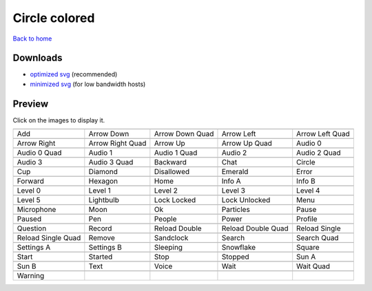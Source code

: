 Circle colored
==============

`Back to home <README.rst>`__

Downloads
---------

- `optimized svg <https://github.com/IceflowRE/simple-icons/releases/download/latest/circle-colored-optimized.zip>`__ (recommended)
- `minimized svg <https://github.com/IceflowRE/simple-icons/releases/download/latest/circle-colored-minimized.zip>`__ (for low bandwidth hosts)

Preview
-------

Click on the images to display it.

========  ========  ========  ========  ========  
|svg000|  |svg001|  |svg002|  |svg003|  |svg004|
|dsc000|  |dsc001|  |dsc002|  |dsc003|  |dsc004|
|svg005|  |svg006|  |svg007|  |svg008|  |svg009|
|dsc005|  |dsc006|  |dsc007|  |dsc008|  |dsc009|
|svg010|  |svg011|  |svg012|  |svg013|  |svg014|
|dsc010|  |dsc011|  |dsc012|  |dsc013|  |dsc014|
|svg015|  |svg016|  |svg017|  |svg018|  |svg019|
|dsc015|  |dsc016|  |dsc017|  |dsc018|  |dsc019|
|svg020|  |svg021|  |svg022|  |svg023|  |svg024|
|dsc020|  |dsc021|  |dsc022|  |dsc023|  |dsc024|
|svg025|  |svg026|  |svg027|  |svg028|  |svg029|
|dsc025|  |dsc026|  |dsc027|  |dsc028|  |dsc029|
|svg030|  |svg031|  |svg032|  |svg033|  |svg034|
|dsc030|  |dsc031|  |dsc032|  |dsc033|  |dsc034|
|svg035|  |svg036|  |svg037|  |svg038|  |svg039|
|dsc035|  |dsc036|  |dsc037|  |dsc038|  |dsc039|
|svg040|  |svg041|  |svg042|  |svg043|  |svg044|
|dsc040|  |dsc041|  |dsc042|  |dsc043|  |dsc044|
|svg045|  |svg046|  |svg047|  |svg048|  |svg049|
|dsc045|  |dsc046|  |dsc047|  |dsc048|  |dsc049|
|svg050|  |svg051|  |svg052|  |svg053|  |svg054|
|dsc050|  |dsc051|  |dsc052|  |dsc053|  |dsc054|
|svg055|  |svg056|  |svg057|  |svg058|  |svg059|
|dsc055|  |dsc056|  |dsc057|  |dsc058|  |dsc059|
|svg060|  |svg061|  |svg062|  |svg063|  |svg064|
|dsc060|  |dsc061|  |dsc062|  |dsc063|  |dsc064|
|svg065|  |svg066|  |svg067|  |svg068|  |svg069|
|dsc065|  |dsc066|  |dsc067|  |dsc068|  |dsc069|
|svg070|  |svg071|  |svg072|  |svg073|  |svg074|
|dsc070|  |dsc071|  |dsc072|  |dsc073|  |dsc074|
|svg075|
|dsc075|
========  ========  ========  ========  ========  


.. |dsc000| replace:: Add
.. |svg000| image:: icons/circle-colored/add.svg
    :width: 128px
    :target: icons/circle-colored/add.svg
.. |dsc001| replace:: Arrow Down
.. |svg001| image:: icons/circle-colored/arrow_down.svg
    :width: 128px
    :target: icons/circle-colored/arrow_down.svg
.. |dsc002| replace:: Arrow Down Quad
.. |svg002| image:: icons/circle-colored/arrow_down_quad.svg
    :width: 128px
    :target: icons/circle-colored/arrow_down_quad.svg
.. |dsc003| replace:: Arrow Left
.. |svg003| image:: icons/circle-colored/arrow_left.svg
    :width: 128px
    :target: icons/circle-colored/arrow_left.svg
.. |dsc004| replace:: Arrow Left Quad
.. |svg004| image:: icons/circle-colored/arrow_left_quad.svg
    :width: 128px
    :target: icons/circle-colored/arrow_left_quad.svg
.. |dsc005| replace:: Arrow Right
.. |svg005| image:: icons/circle-colored/arrow_right.svg
    :width: 128px
    :target: icons/circle-colored/arrow_right.svg
.. |dsc006| replace:: Arrow Right Quad
.. |svg006| image:: icons/circle-colored/arrow_right_quad.svg
    :width: 128px
    :target: icons/circle-colored/arrow_right_quad.svg
.. |dsc007| replace:: Arrow Up
.. |svg007| image:: icons/circle-colored/arrow_up.svg
    :width: 128px
    :target: icons/circle-colored/arrow_up.svg
.. |dsc008| replace:: Arrow Up Quad
.. |svg008| image:: icons/circle-colored/arrow_up_quad.svg
    :width: 128px
    :target: icons/circle-colored/arrow_up_quad.svg
.. |dsc009| replace:: Audio 0
.. |svg009| image:: icons/circle-colored/audio_0.svg
    :width: 128px
    :target: icons/circle-colored/audio_0.svg
.. |dsc010| replace:: Audio 0 Quad
.. |svg010| image:: icons/circle-colored/audio_0_quad.svg
    :width: 128px
    :target: icons/circle-colored/audio_0_quad.svg
.. |dsc011| replace:: Audio 1
.. |svg011| image:: icons/circle-colored/audio_1.svg
    :width: 128px
    :target: icons/circle-colored/audio_1.svg
.. |dsc012| replace:: Audio 1 Quad
.. |svg012| image:: icons/circle-colored/audio_1_quad.svg
    :width: 128px
    :target: icons/circle-colored/audio_1_quad.svg
.. |dsc013| replace:: Audio 2
.. |svg013| image:: icons/circle-colored/audio_2.svg
    :width: 128px
    :target: icons/circle-colored/audio_2.svg
.. |dsc014| replace:: Audio 2 Quad
.. |svg014| image:: icons/circle-colored/audio_2_quad.svg
    :width: 128px
    :target: icons/circle-colored/audio_2_quad.svg
.. |dsc015| replace:: Audio 3
.. |svg015| image:: icons/circle-colored/audio_3.svg
    :width: 128px
    :target: icons/circle-colored/audio_3.svg
.. |dsc016| replace:: Audio 3 Quad
.. |svg016| image:: icons/circle-colored/audio_3_quad.svg
    :width: 128px
    :target: icons/circle-colored/audio_3_quad.svg
.. |dsc017| replace:: Backward
.. |svg017| image:: icons/circle-colored/backward.svg
    :width: 128px
    :target: icons/circle-colored/backward.svg
.. |dsc018| replace:: Chat
.. |svg018| image:: icons/circle-colored/chat.svg
    :width: 128px
    :target: icons/circle-colored/chat.svg
.. |dsc019| replace:: Circle
.. |svg019| image:: icons/circle-colored/circle.svg
    :width: 128px
    :target: icons/circle-colored/circle.svg
.. |dsc020| replace:: Cup
.. |svg020| image:: icons/circle-colored/cup.svg
    :width: 128px
    :target: icons/circle-colored/cup.svg
.. |dsc021| replace:: Diamond
.. |svg021| image:: icons/circle-colored/diamond.svg
    :width: 128px
    :target: icons/circle-colored/diamond.svg
.. |dsc022| replace:: Disallowed
.. |svg022| image:: icons/circle-colored/disallowed.svg
    :width: 128px
    :target: icons/circle-colored/disallowed.svg
.. |dsc023| replace:: Emerald
.. |svg023| image:: icons/circle-colored/emerald.svg
    :width: 128px
    :target: icons/circle-colored/emerald.svg
.. |dsc024| replace:: Error
.. |svg024| image:: icons/circle-colored/error.svg
    :width: 128px
    :target: icons/circle-colored/error.svg
.. |dsc025| replace:: Forward
.. |svg025| image:: icons/circle-colored/forward.svg
    :width: 128px
    :target: icons/circle-colored/forward.svg
.. |dsc026| replace:: Hexagon
.. |svg026| image:: icons/circle-colored/hexagon.svg
    :width: 128px
    :target: icons/circle-colored/hexagon.svg
.. |dsc027| replace:: Home
.. |svg027| image:: icons/circle-colored/home.svg
    :width: 128px
    :target: icons/circle-colored/home.svg
.. |dsc028| replace:: Info A
.. |svg028| image:: icons/circle-colored/info_a.svg
    :width: 128px
    :target: icons/circle-colored/info_a.svg
.. |dsc029| replace:: Info B
.. |svg029| image:: icons/circle-colored/info_b.svg
    :width: 128px
    :target: icons/circle-colored/info_b.svg
.. |dsc030| replace:: Level 0
.. |svg030| image:: icons/circle-colored/level_0.svg
    :width: 128px
    :target: icons/circle-colored/level_0.svg
.. |dsc031| replace:: Level 1
.. |svg031| image:: icons/circle-colored/level_1.svg
    :width: 128px
    :target: icons/circle-colored/level_1.svg
.. |dsc032| replace:: Level 2
.. |svg032| image:: icons/circle-colored/level_2.svg
    :width: 128px
    :target: icons/circle-colored/level_2.svg
.. |dsc033| replace:: Level 3
.. |svg033| image:: icons/circle-colored/level_3.svg
    :width: 128px
    :target: icons/circle-colored/level_3.svg
.. |dsc034| replace:: Level 4
.. |svg034| image:: icons/circle-colored/level_4.svg
    :width: 128px
    :target: icons/circle-colored/level_4.svg
.. |dsc035| replace:: Level 5
.. |svg035| image:: icons/circle-colored/level_5.svg
    :width: 128px
    :target: icons/circle-colored/level_5.svg
.. |dsc036| replace:: Lightbulb
.. |svg036| image:: icons/circle-colored/lightbulb.svg
    :width: 128px
    :target: icons/circle-colored/lightbulb.svg
.. |dsc037| replace:: Lock Locked
.. |svg037| image:: icons/circle-colored/lock_locked.svg
    :width: 128px
    :target: icons/circle-colored/lock_locked.svg
.. |dsc038| replace:: Lock Unlocked
.. |svg038| image:: icons/circle-colored/lock_unlocked.svg
    :width: 128px
    :target: icons/circle-colored/lock_unlocked.svg
.. |dsc039| replace:: Menu
.. |svg039| image:: icons/circle-colored/menu.svg
    :width: 128px
    :target: icons/circle-colored/menu.svg
.. |dsc040| replace:: Microphone
.. |svg040| image:: icons/circle-colored/microphone.svg
    :width: 128px
    :target: icons/circle-colored/microphone.svg
.. |dsc041| replace:: Moon
.. |svg041| image:: icons/circle-colored/moon.svg
    :width: 128px
    :target: icons/circle-colored/moon.svg
.. |dsc042| replace:: Ok
.. |svg042| image:: icons/circle-colored/ok.svg
    :width: 128px
    :target: icons/circle-colored/ok.svg
.. |dsc043| replace:: Particles
.. |svg043| image:: icons/circle-colored/particles.svg
    :width: 128px
    :target: icons/circle-colored/particles.svg
.. |dsc044| replace:: Pause
.. |svg044| image:: icons/circle-colored/pause.svg
    :width: 128px
    :target: icons/circle-colored/pause.svg
.. |dsc045| replace:: Paused
.. |svg045| image:: icons/circle-colored/paused.svg
    :width: 128px
    :target: icons/circle-colored/paused.svg
.. |dsc046| replace:: Pen
.. |svg046| image:: icons/circle-colored/pen.svg
    :width: 128px
    :target: icons/circle-colored/pen.svg
.. |dsc047| replace:: People
.. |svg047| image:: icons/circle-colored/people.svg
    :width: 128px
    :target: icons/circle-colored/people.svg
.. |dsc048| replace:: Power
.. |svg048| image:: icons/circle-colored/power.svg
    :width: 128px
    :target: icons/circle-colored/power.svg
.. |dsc049| replace:: Profile
.. |svg049| image:: icons/circle-colored/profile.svg
    :width: 128px
    :target: icons/circle-colored/profile.svg
.. |dsc050| replace:: Question
.. |svg050| image:: icons/circle-colored/question.svg
    :width: 128px
    :target: icons/circle-colored/question.svg
.. |dsc051| replace:: Record
.. |svg051| image:: icons/circle-colored/record.svg
    :width: 128px
    :target: icons/circle-colored/record.svg
.. |dsc052| replace:: Reload Double
.. |svg052| image:: icons/circle-colored/reload_double.svg
    :width: 128px
    :target: icons/circle-colored/reload_double.svg
.. |dsc053| replace:: Reload Double Quad
.. |svg053| image:: icons/circle-colored/reload_double_quad.svg
    :width: 128px
    :target: icons/circle-colored/reload_double_quad.svg
.. |dsc054| replace:: Reload Single
.. |svg054| image:: icons/circle-colored/reload_single.svg
    :width: 128px
    :target: icons/circle-colored/reload_single.svg
.. |dsc055| replace:: Reload Single Quad
.. |svg055| image:: icons/circle-colored/reload_single_quad.svg
    :width: 128px
    :target: icons/circle-colored/reload_single_quad.svg
.. |dsc056| replace:: Remove
.. |svg056| image:: icons/circle-colored/remove.svg
    :width: 128px
    :target: icons/circle-colored/remove.svg
.. |dsc057| replace:: Sandclock
.. |svg057| image:: icons/circle-colored/sandclock.svg
    :width: 128px
    :target: icons/circle-colored/sandclock.svg
.. |dsc058| replace:: Search
.. |svg058| image:: icons/circle-colored/search.svg
    :width: 128px
    :target: icons/circle-colored/search.svg
.. |dsc059| replace:: Search Quad
.. |svg059| image:: icons/circle-colored/search_quad.svg
    :width: 128px
    :target: icons/circle-colored/search_quad.svg
.. |dsc060| replace:: Settings A
.. |svg060| image:: icons/circle-colored/settings_a.svg
    :width: 128px
    :target: icons/circle-colored/settings_a.svg
.. |dsc061| replace:: Settings B
.. |svg061| image:: icons/circle-colored/settings_b.svg
    :width: 128px
    :target: icons/circle-colored/settings_b.svg
.. |dsc062| replace:: Sleeping
.. |svg062| image:: icons/circle-colored/sleeping.svg
    :width: 128px
    :target: icons/circle-colored/sleeping.svg
.. |dsc063| replace:: Snowflake
.. |svg063| image:: icons/circle-colored/snowflake.svg
    :width: 128px
    :target: icons/circle-colored/snowflake.svg
.. |dsc064| replace:: Square
.. |svg064| image:: icons/circle-colored/square.svg
    :width: 128px
    :target: icons/circle-colored/square.svg
.. |dsc065| replace:: Start
.. |svg065| image:: icons/circle-colored/start.svg
    :width: 128px
    :target: icons/circle-colored/start.svg
.. |dsc066| replace:: Started
.. |svg066| image:: icons/circle-colored/started.svg
    :width: 128px
    :target: icons/circle-colored/started.svg
.. |dsc067| replace:: Stop
.. |svg067| image:: icons/circle-colored/stop.svg
    :width: 128px
    :target: icons/circle-colored/stop.svg
.. |dsc068| replace:: Stopped
.. |svg068| image:: icons/circle-colored/stopped.svg
    :width: 128px
    :target: icons/circle-colored/stopped.svg
.. |dsc069| replace:: Sun A
.. |svg069| image:: icons/circle-colored/sun_a.svg
    :width: 128px
    :target: icons/circle-colored/sun_a.svg
.. |dsc070| replace:: Sun B
.. |svg070| image:: icons/circle-colored/sun_b.svg
    :width: 128px
    :target: icons/circle-colored/sun_b.svg
.. |dsc071| replace:: Text
.. |svg071| image:: icons/circle-colored/text.svg
    :width: 128px
    :target: icons/circle-colored/text.svg
.. |dsc072| replace:: Voice
.. |svg072| image:: icons/circle-colored/voice.svg
    :width: 128px
    :target: icons/circle-colored/voice.svg
.. |dsc073| replace:: Wait
.. |svg073| image:: icons/circle-colored/wait.svg
    :width: 128px
    :target: icons/circle-colored/wait.svg
.. |dsc074| replace:: Wait Quad
.. |svg074| image:: icons/circle-colored/wait_quad.svg
    :width: 128px
    :target: icons/circle-colored/wait_quad.svg
.. |dsc075| replace:: Warning
.. |svg075| image:: icons/circle-colored/warning.svg
    :width: 128px
    :target: icons/circle-colored/warning.svg

